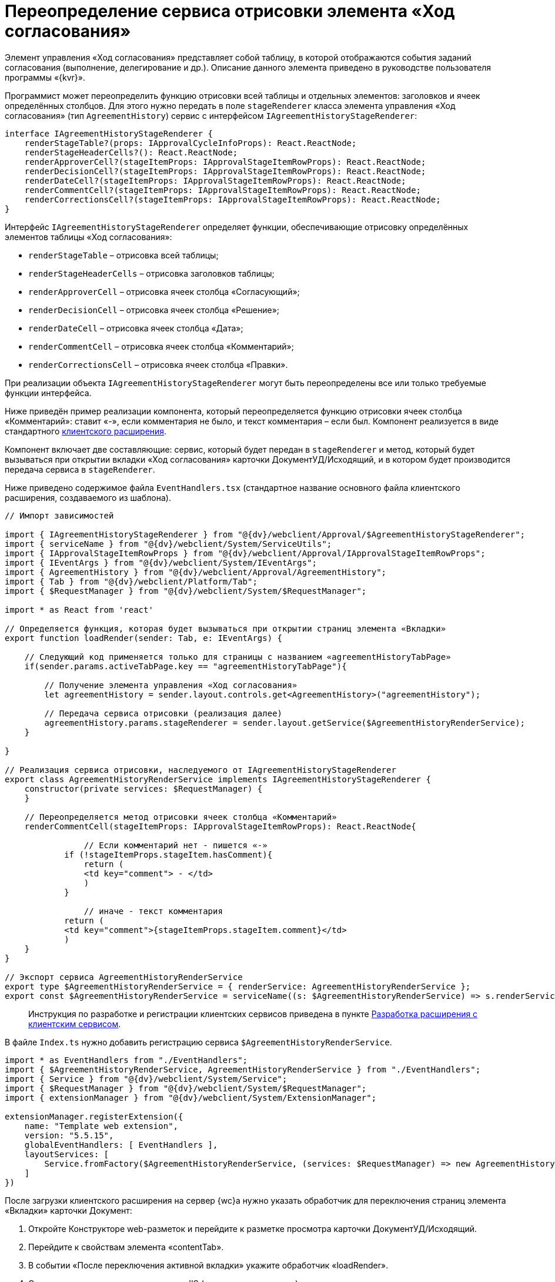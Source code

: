 = Переопределение сервиса отрисовки элемента «Ход согласования»

Элемент управления «Ход согласования» представляет собой таблицу, в которой отображаются события заданий согласования (выполнение, делегирование и др.). Описание данного элемента приведено в руководстве пользователя программы «{kvr}».

Программист может переопределить функцию отрисовки всей таблицы и отдельных элементов: заголовков и ячеек определённых столбцов. Для этого нужно передать в поле `stageRenderer` класса элемента управления «Ход согласования» (тип `AgreementHistory`) сервис с интерфейсом `IAgreementHistoryStageRenderer`:

[source,typescript]
----
interface IAgreementHistoryStageRenderer {
    renderStageTable?(props: IApprovalCycleInfoProps): React.ReactNode;
    renderStageHeaderCells?(): React.ReactNode;  
    renderApproverCell?(stageItemProps: IApprovalStageItemRowProps): React.ReactNode; 
    renderDecisionCell?(stageItemProps: IApprovalStageItemRowProps): React.ReactNode;
    renderDateCell?(stageItemProps: IApprovalStageItemRowProps): React.ReactNode;
    renderCommentCell?(stageItemProps: IApprovalStageItemRowProps): React.ReactNode;
    renderCorrectionsCell?(stageItemProps: IApprovalStageItemRowProps): React.ReactNode;
}

----

Интерфейс `IAgreementHistoryStageRenderer` определяет функции, обеспечивающие отрисовку определённых элементов таблицы «Ход согласования»:

* `renderStageTable` – отрисовка всей таблицы;
* `renderStageHeaderCells` – отрисовка заголовков таблицы;
* `renderApproverCell` – отрисовка ячеек столбца «Согласующий»;
* `renderDecisionCell` – отрисовка ячеек столбца «Решение»;
* `renderDateCell` – отрисовка ячеек столбца «Дата»;
* `renderCommentCell` – отрисовка ячеек столбца «Комментарий»;
* `renderCorrectionsCell` – отрисовка ячеек столбца «Правки».

При реализации объекта `IAgreementHistoryStageRenderer` могут быть переопределены все или только требуемые функции интерфейса.

Ниже приведён пример реализации компонента, который переопределяется функцию отрисовки ячеек столбца «Комментарий»: ставит «-», если комментария не было, и текст комментария – если был. Компонент реализуется в виде стандартного link:ClientExtensionsNew.md[клиентского расширения].

Компонент включает две составляющие: сервис, который будет передан в `stageRenderer` и метод, который будет вызываться при открытии вкладки «Ход согласования» карточки ДокументУД/Исходящий, и в котором будет производится передача сервиса в `stageRenderer`.

Ниже приведено содержимое файла `EventHandlers.tsx` (стандартное название основного файла клиентского расширения, создаваемого из шаблона).

[source,typescript]
----
// Импорт зависимостей

import { IAgreementHistoryStageRenderer } from "@{dv}/webclient/Approval/$AgreementHistoryStageRenderer";
import { serviceName } from "@{dv}/webclient/System/ServiceUtils";
import { IApprovalStageItemRowProps } from "@{dv}/webclient/Approval/IApprovalStageItemRowProps";
import { IEventArgs } from "@{dv}/webclient/System/IEventArgs";
import { AgreementHistory } from "@{dv}/webclient/Approval/AgreementHistory";
import { Tab } from "@{dv}/webclient/Platform/Tab";
import { $RequestManager } from "@{dv}/webclient/System/$RequestManager";

import * as React from 'react' 

// Определяется функция, которая будет вызываться при открытии страниц элемента «Вкладки»
export function loadRender(sender: Tab, e: IEventArgs) {
    
    // Следующий код применяется только для страницы с названием «agreementHistoryTabPage»
    if(sender.params.activeTabPage.key == "agreementHistoryTabPage"){
        
        // Получение элемента управления «Ход согласования»
        let agreementHistory = sender.layout.controls.get<AgreementHistory>("agreementHistory");
        
        // Передача сервиса отрисовки (реализация далее) 
        agreementHistory.params.stageRenderer = sender.layout.getService($AgreementHistoryRenderService);
    }
    
} 

// Реализация сервиса отрисовки, наследуемого от IAgreementHistoryStageRenderer
export class AgreementHistoryRenderService implements IAgreementHistoryStageRenderer {
    constructor(private services: $RequestManager) {
    }
    
    // Переопределяется метод отрисовки ячеек столбца «Комментарий» 
    renderCommentCell(stageItemProps: IApprovalStageItemRowProps): React.ReactNode{
   
        	// Если комментарий нет - пишется «-»
            if (!stageItemProps.stageItem.hasComment){
                return (
                <td key="comment"> - </td>
                )
            }

        	// иначе - текст комментария
            return (
            <td key="comment">{stageItemProps.stageItem.comment}</td>
            )
    }
}

// Экспорт сервиса AgreementHistoryRenderService
export type $AgreementHistoryRenderService = { renderService: AgreementHistoryRenderService };
export const $AgreementHistoryRenderService = serviceName((s: $AgreementHistoryRenderService) => s.renderService);

----

____

Инструкция по разработке и регистрации клиентских сервисов приведена в пункте link:ClientExtensionsServices.md[Разработка расширения с клиентским сервисом].

____

В файле `Index.ts` нужно добавить регистрацию сервиса `$AgreementHistoryRenderService`.

[source,typescript]
----
import * as EventHandlers from "./EventHandlers";
import { $AgreementHistoryRenderService, AgreementHistoryRenderService } from "./EventHandlers";
import { Service } from "@{dv}/webclient/System/Service";
import { $RequestManager } from "@{dv}/webclient/System/$RequestManager";
import { extensionManager } from "@{dv}/webclient/System/ExtensionManager";

extensionManager.registerExtension({
    name: "Template web extension",
    version: "5.5.15",
    globalEventHandlers: [ EventHandlers ],
    layoutServices: [
        Service.fromFactory($AgreementHistoryRenderService, (services: $RequestManager) => new AgreementHistoryRenderService(services)) 
    ]
})
----

После загрузки клиентского расширения на сервер {wc}а нужно указать обработчик для переключения страниц элемента «Вкладки» карточки Документ:

. Откройте Конструкторе web-разметок и перейдите к разметке просмотра карточки ДокументУД/Исходящий.
. Перейдите к свойствам элемента «contentTab».
. В событии «После переключения активной вкладки» укажите обработчик «loadRender».
. Сохраните изменения и перезапустите IIS (для загрузки скриптов).

Для проверки примера откройте исходящий документ с согласованием и перейдите на страницу «Ход согласования». В столбце «Комментарий» у событий согласования с комментарием будет указан комментарий, у событий без комментария – знак «-».

____

Для получения других примеров, включая пример получения списка файлов для отображения столбца «Правки», обратитесь к исходным кодам элемента управления «Ход согласования», размещаемым в каталоге установки {wc}а: `C:\Program Files (x86)\{dv}\WebClient\5.5\Site\Content\App\Approval\Controls\AgreementHistory`.

____